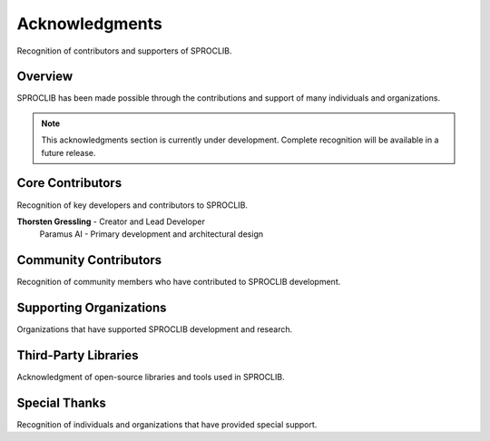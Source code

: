Acknowledgments
===============

Recognition of contributors and supporters of SPROCLIB.

Overview
--------

SPROCLIB has been made possible through the contributions and support of many
individuals and organizations.

.. note::
   This acknowledgments section is currently under development. Complete
   recognition will be available in a future release.

Core Contributors
----------------

Recognition of key developers and contributors to SPROCLIB.

**Thorsten Gressling** - Creator and Lead Developer
  Paramus AI - Primary development and architectural design

Community Contributors
---------------------

Recognition of community members who have contributed to SPROCLIB development.

Supporting Organizations
-----------------------

Organizations that have supported SPROCLIB development and research.

Third-Party Libraries
--------------------

Acknowledgment of open-source libraries and tools used in SPROCLIB.

Special Thanks
-------------

Recognition of individuals and organizations that have provided special support.

